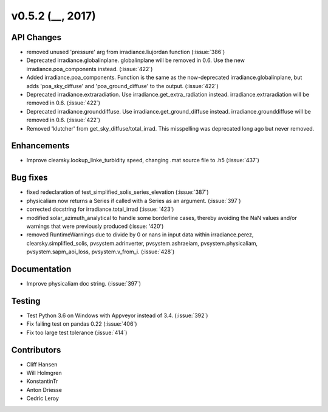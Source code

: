 .. _whatsnew_0520:

v0.5.2 (__, 2017)
-------------------------

API Changes
~~~~~~~~~~~
* removed unused 'pressure' arg from irradiance.liujordan function (:issue:`386`)
* Deprecated irradiance.globalinplane. globalinplane will be removed in 0.6.
  Use the new irradiance.poa_components instead. (:issue:`422`)
* Added irradiance.poa_components. Function is the same as the now-deprecated
  irradiance.globalinplane, but adds 'poa_sky_diffuse' and
  'poa_ground_diffuse' to the output. (:issue:`422`)
* Deprecated irradiance.extraradiation. Use irradiance.get_extra_radiation
  instead. irradiance.extraradiation will be removed in 0.6. (:issue:`422`)
* Deprecated irradiance.grounddiffuse. Use irradiance.get_ground_diffuse
  instead. irradiance.grounddiffuse will be removed in 0.6. (:issue:`422`)

* Removed 'klutcher' from get_sky_diffuse/total_irrad. This misspelling was
  deprecated long ago but never removed.


Enhancements
~~~~~~~~~~~~
* Improve clearsky.lookup_linke_turbidity speed, changing .mat source
  file to .h5 (:issue:`437`)

Bug fixes
~~~~~~~~~
* fixed redeclaration of test_simplified_solis_series_elevation (:issue:`387`)
* physicaliam now returns a Series if called with a Series as an
  argument. (:issue:`397`)
* corrected docstring for irradiance.total_irrad (:issue: '423')
* modified solar_azimuth_analytical to handle some borderline cases, thereby
  avoiding the NaN values and/or warnings that were previously produced
  (:issue: '420')
* removed RuntimeWarnings due to divide by 0 or nans in input data within
  irradiance.perez, clearsky.simplified_solis, pvsystem.adrinverter,
  pvsystem.ashraeiam, pvsystem.physicaliam, pvsystem.sapm_aoi_loss,
  pvsystem.v_from_i. (:issue:`428`)


Documentation
~~~~~~~~~~~~~
* Improve physicaliam doc string. (:issue:`397`)

Testing
~~~~~~~
* Test Python 3.6 on Windows with Appveyor instead of 3.4. (:issue:`392`)
* Fix failing test on pandas 0.22 (:issue:`406`)
* Fix too large test tolerance (:issue:`414`)

Contributors
~~~~~~~~~~~~
* Cliff Hansen
* Will Holmgren
* KonstantinTr
* Anton Driesse
* Cedric Leroy
